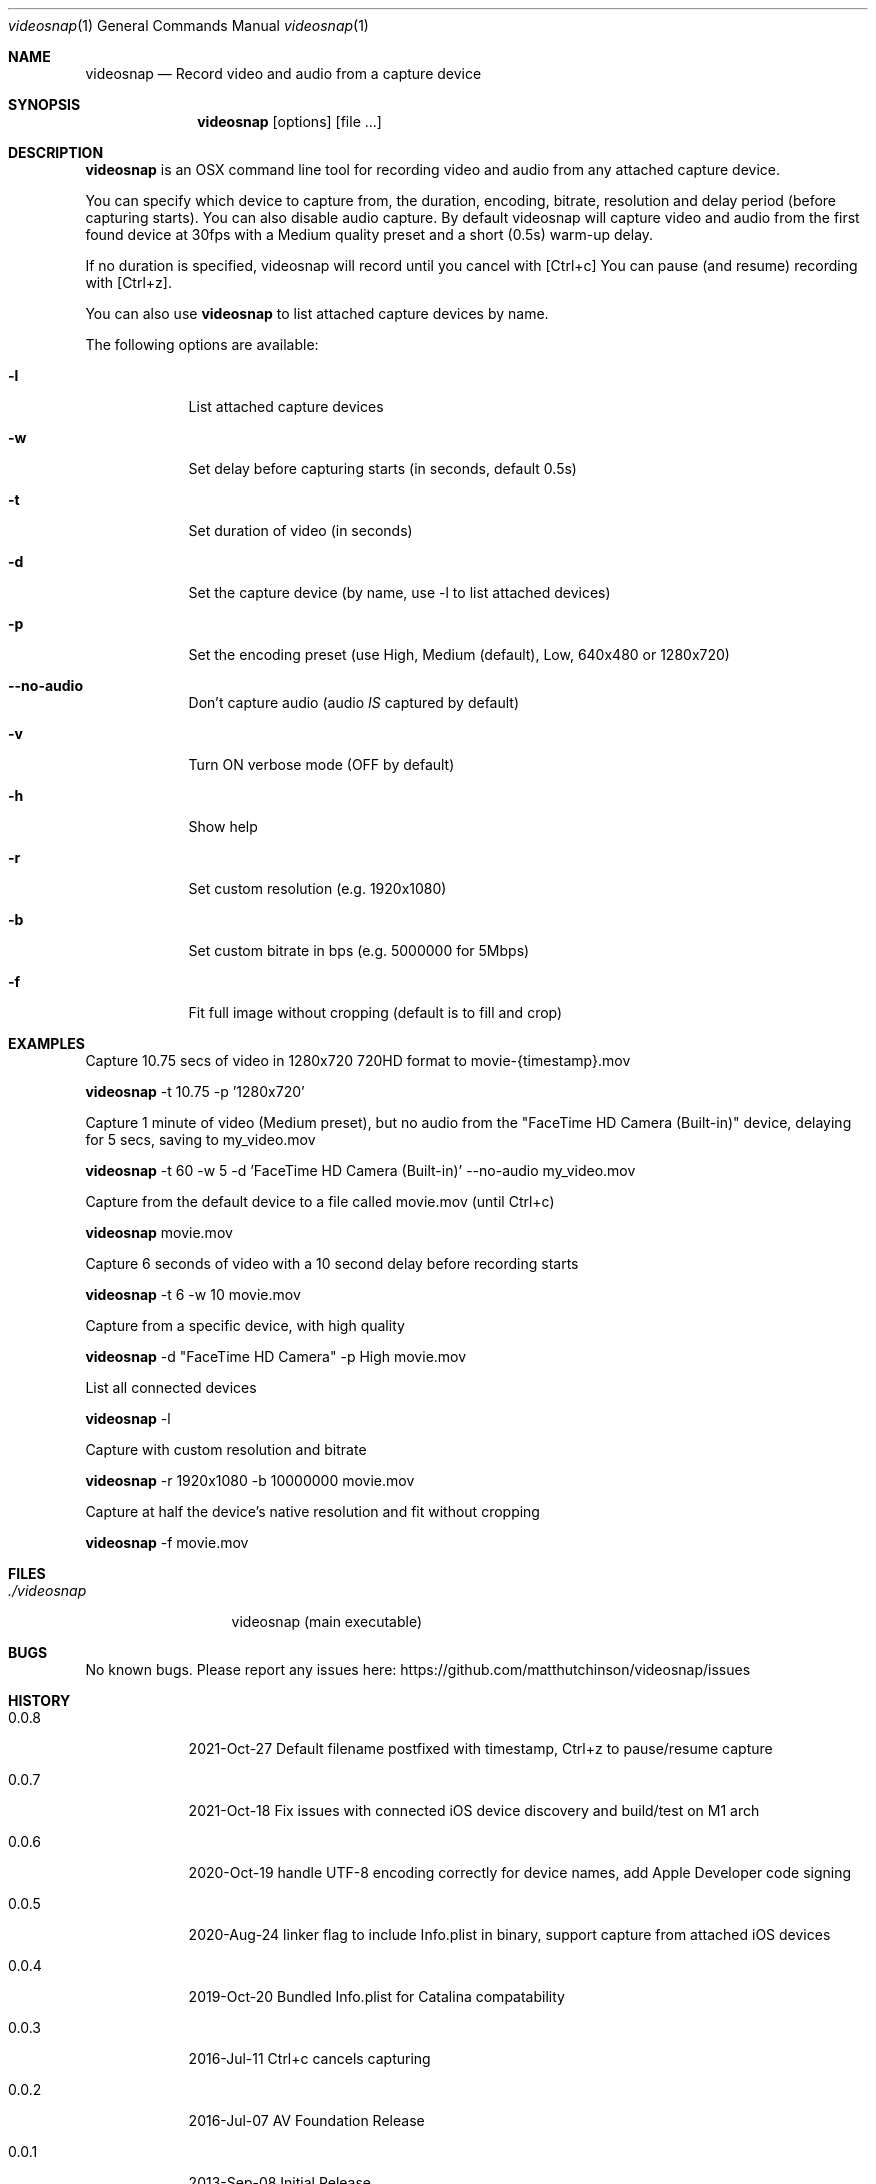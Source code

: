 .\"Modified from man(1) of FreeBSD, the NetBSD mdoc.template, and mdoc.samples.
.\"See Also:
.\"man mdoc.samples for a complete listing of options
.\"man mdoc for the short list of editing options
.\"/usr/share/misc/mdoc.template
.Dd 05/09/2013           \" DATE
.Dt videosnap 1          \" Program name and manual section number
.Os Darwin
.Sh NAME                 \" Section Header - required - don't modify
.Nm videosnap
.\" Use .Nm macro to designate other names for the documented program.
.Nd Record video and audio from a capture device
.Sh SYNOPSIS             \" Section Header - required - don't modify
.Nm
.Op options
.Op file ...
.Sh DESCRIPTION          \" Section Header - required - don't modify
.Nm
is an OSX command line tool for recording video and audio from any attached
capture device.
.Pp
You can specify which device to capture from, the duration, encoding, bitrate, resolution and delay
period (before capturing starts). You can also disable audio capture. By default
videosnap will capture video and audio from the first found device at 30fps with
a Medium quality preset and a short (0.5s) warm-up delay.
.Pp
If no duration is specified, videosnap will record until you cancel with [Ctrl+c]
You can pause (and resume) recording with [Ctrl+z].
.Pp
You can also use
.Nm
to list attached capture devices by name.
.Pp
The following options are available:
.Bl -tag -width -indent
.It Fl l
List attached capture devices
.It Fl w
Set delay before capturing starts (in seconds, default 0.5s)
.It Fl t
Set duration of video (in seconds)
.It Fl d
Set the capture device (by name, use -l to list attached devices)
.It Fl p
Set the encoding preset (use High, Medium (default), Low, 640x480 or 1280x720)
.It Fl -no-audio
Don't capture audio (audio
.Ar IS
captured by default)
.It Fl v
Turn ON verbose mode (OFF by default)
.It Fl h
Show help
.It Fl r
Set custom resolution (e.g. 1920x1080)
.It Fl b
Set custom bitrate in bps (e.g. 5000000 for 5Mbps)
.It Fl f
Fit full image without cropping (default is to fill and crop)
.El
.Pp
.Sh EXAMPLES
.Pp
Capture 10.75 secs of video in 1280x720 720HD format to movie-{timestamp}.mov
.Pp
.Nm
-t 10.75 -p '1280x720'
.Pp
Capture 1 minute of video (Medium preset), but no audio from the
"FaceTime HD Camera (Built-in)" device, delaying for 5 secs,
saving to my_video.mov
.Pp
.Nm
-t 60 -w 5 -d 'FaceTime HD Camera (Built-in)' --no-audio my_video.mov
.Pp
Capture from the default device to a file called movie.mov (until Ctrl+c)
.Pp
.Nm
movie.mov
.Pp
Capture 6 seconds of video with a 10 second delay before recording starts
.Pp
.Nm
-t 6 -w 10 movie.mov
.Pp
Capture from a specific device, with high quality
.Pp
.Nm
-d "FaceTime HD Camera" -p High movie.mov
.Pp
List all connected devices
.Pp
.Nm
-l
.Pp
Capture with custom resolution and bitrate
.Pp
.Nm
-r 1920x1080 -b 10000000 movie.mov
.Pp
Capture at half the device's native resolution and fit without cropping
.Pp
.Nm
-f movie.mov
.Pp
.Sh FILES                \" File used or created by the topic of the man page
.Bl -tag -width "./videosnap" -compact
.It Pa ./videosnap
videosnap (main executable)
.El
.Sh BUGS                 \" Document known, unremedied bugs
No known bugs. Please report any issues here: https://github.com/matthutchinson/videosnap/issues
.Sh HISTORY              \" Document history if command behaves in a unique manner
.Bl -tag -width -indent
.It 0.0.8
2021-Oct-27 Default filename postfixed with timestamp, Ctrl+z to pause/resume capture
.It 0.0.7
2021-Oct-18 Fix issues with connected iOS device discovery and build/test on M1 arch
.It 0.0.6
2020-Oct-19 handle UTF-8 encoding correctly for device names, add Apple Developer code signing
.It 0.0.5
2020-Aug-24 linker flag to include Info.plist in binary, support capture from attached iOS devices
.It 0.0.4
2019-Oct-20 Bundled Info.plist for Catalina compatability
.It 0.0.3
2016-Jul-11 Ctrl+c cancels capturing
.It 0.0.2
2016-Jul-07 AV Foundation Release
.It 0.0.1
2013-Sep-08 Initial Release
.El
.Pp
.Sh SEE ALSO
https://github.com/matthutchinson/videosnap
.Pp
.Sh AUTHOR
Matthew Hutchinson (hello@matthewhutchinson.net)
